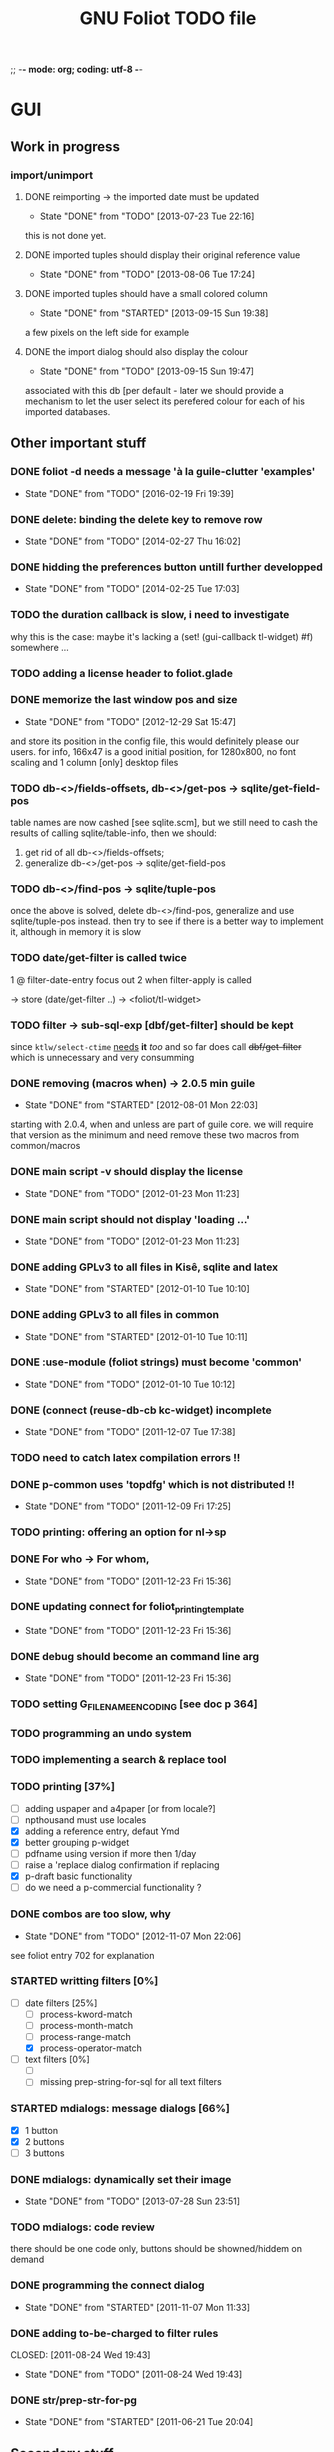 ;; -*- mode: org; coding: utf-8 -*-


#+BEGIN_COMMENT

This document is part of GNU Foliot.
Copyright (C)  2011 - 2016 Free Software Foundation, Inc.

Permission is granted to copy, distribute and/or modify this document
under the terms of the GNU Free Documentation License, Version 1.3 or
any later version published by the Free Software Foundation; with no
Invariant Sections, no Front-Cover Texts, and no Back-Cover Texts.  A
copy of the license is included in the section entitled ``GNU Free
Documentation License.''

#+END_COMMENT


#+TITLE: GNU Foliot TODO file

* GUI

** Work in progress
*** import/unimport

**** DONE reimporting -> the imported date must be updated
CLOSED: [2013-07-23 Tue 22:16]
- State "DONE"       from "TODO"       [2013-07-23 Tue 22:16]

this is not done yet.

**** DONE imported tuples should display their original reference value
CLOSED: [2013-08-06 Tue 17:24]
- State "DONE"       from "TODO"       [2013-08-06 Tue 17:24]
**** DONE imported tuples should have a small colored column
CLOSED: [2013-09-15 Sun 19:38]
- State "DONE"       from "STARTED"    [2013-09-15 Sun 19:38]

a few pixels on the left side for example

**** DONE the import dialog should also display the colour
CLOSED: [2013-09-15 Sun 19:47]
- State "DONE"       from "TODO"       [2013-09-15 Sun 19:47]

associated with this db [per default - later we should provide a mechanism to
let the user select its perefered colour for each of his imported databases.

** Other important stuff

*** DONE foliot -d needs a message 'à la guile-clutter 'examples'
CLOSED: [2016-02-19 Fri 19:39]
- State "DONE"       from "TODO"       [2016-02-19 Fri 19:39]
*** DONE delete: binding the delete key to remove row
CLOSED: [2014-02-27 Thu 16:02]
- State "DONE"       from "TODO"       [2014-02-27 Thu 16:02]
*** DONE hidding the preferences button untill further developped
CLOSED: [2014-02-25 Tue 17:03]
- State "DONE"       from "TODO"       [2014-02-25 Tue 17:03]
*** TODO the duration callback is slow, i need to investigate

why this is the case: maybe it's lacking a (set! (gui-callback tl-widget) #f)
somewhere ...

*** TODO adding a license header to foliot.glade
*** DONE memorize the last window pos and size
CLOSED: [2012-12-29 Sat 15:47]
- State "DONE"       from "TODO"       [2012-12-29 Sat 15:47]

and store its position in the config file, this would definitely please our
users. for info, 166x47 is a good initial position, for 1280x800, no font
scaling and 1 column [only] desktop files

*** TODO db-<>/fields-offsets, db-<>/get-pos -> sqlite/get-field-pos

table names are now cashed [see sqlite.scm], but we still need to cash
the results of calling sqlite/table-info, then we should:

1. get rid of all db-<>/fields-offsets;
2. generalize db-<>/get-pos -> sqlite/get-field-pos

*** TODO db-<>/find-pos -> sqlite/tuple-pos

once the above is solved, delete db-<>/find-pos, generalize and use
sqlite/tuple-pos instead. then try to see if there is a better way to implement
it, although in memory it is slow

*** TODO date/get-filter is called twice

1 @ filter-date-entry focus out
2 when filter-apply is called

-> store (date/get-filter ..) -> <foliot/tl-widget>

*** TODO filter -> sub-sql-exp [dbf/get-filter] should be kept

since =ktlw/select-ctime= _needs_ *it* /too/ and so far does call
+dbf/get-filter+ which is unnecessary and very consumming

*** DONE removing (macros when) -> 2.0.5 min guile
CLOSED: [2012-08-01 Mon 22:03]
- State "DONE"       from "STARTED"    [2012-08-01 Mon 22:03]

starting with 2.0.4, when and unless are part of guile core. we will require
that version as the minimum and need remove these two macros from common/macros

*** DONE main script -v should display the license 
CLOSED: [2012-01-23 Mon 11:23]
- State "DONE"       from "TODO"       [2012-01-23 Mon 11:23]

*** DONE main script should not display 'loading ...' 
CLOSED: [2012-01-23 Mon 11:23]
- State "DONE"       from "TODO"       [2012-01-23 Mon 11:23]

*** DONE adding GPLv3 to all files in Kisê, sqlite and latex
CLOSED: [2012-01-10 Tue 10:10]
- State "DONE"       from "STARTED"    [2012-01-10 Tue 10:10]

*** DONE adding GPLv3 to all files in common
CLOSED: [2012-01-10 Tue 10:11]
- State "DONE"       from "STARTED"    [2012-01-10 Tue 10:11]

*** DONE :use-module (foliot strings) must become 'common'
CLOSED: [2012-01-10 Tue 10:12]
- State "DONE"       from "TODO"       [2012-01-10 Tue 10:12]

*** DONE (connect (reuse-db-cb kc-widget) incomplete
CLOSED: [2011-12-07 Tue 17:38]
- State "DONE"       from "TODO"       [2011-12-07 Tue 17:38]

*** TODO need to catch latex compilation errors !!

*** DONE p-common uses 'topdfg' which is not distributed !!
CLOSED: [2011-12-09 Fri 17:25]
- State "DONE"       from "TODO"       [2011-12-09 Fri 17:25]

*** TODO printing: offering an option for nl->sp

*** DONE For who -> For whom, 
CLOSED: [2011-12-23 Fri 15:36]
- State "DONE"       from "TODO"       [2011-12-23 Fri 15:36]

*** DONE updating connect for foliot_printing_template
CLOSED: [2011-12-23 Fri 15:36]
- State "DONE"       from "TODO"       [2011-12-23 Fri 15:36]

*** DONE debug should become an command line arg
CLOSED: [2011-12-23 Fri 15:36]
- State "DONE"       from "TODO"       [2011-12-23 Fri 15:36]

*** TODO setting G_FILENAME_ENCODING [see doc p 364]

*** TODO programming an undo system

*** TODO implementing a search & replace tool

*** TODO printing [37%]

- [ ] adding uspaper and a4paper [or from locale?]
- [ ] npthousand must use locales
- [X] adding a reference entry, defaut Ymd
- [X] better grouping p-widget
- [ ] pdfname using version if more then 1/day
- [ ] raise a 'replace dialog confirmation if replacing
- [X] p-draft basic functionality
- [ ] do we need a p-commercial functionality ?

*** DONE combos are too slow, why
CLOSED: [2012-11-07 Mon 22:06]
- State "DONE"       from "TODO"       [2012-11-07 Mon 22:06]

see foliot entry 702 for explanation

*** STARTED writting filters [0%]

- [-] date filters [25%]
  - [ ] process-kword-match
  - [ ] process-month-match
  - [ ] process-range-match
  - [X] process-operator-match

- [ ] text filters [0%]
  - [ ] 
  - [ ] missing prep-string-for-sql for all text filters

*** STARTED mdialogs: message dialogs [66%]

- [X] 1 button
- [X] 2 buttons
- [ ] 3 buttons

*** DONE mdialogs: dynamically set their image
CLOSED: [2013-07-28 Sun 23:51]
- State "DONE"       from "TODO"       [2013-07-28 Sun 23:51]
*** TODO mdialogs: code review

there should be one code only, buttons should be showned/hiddem on demand

*** DONE programming the connect dialog    
CLOSED: [2011-11-07 Mon 11:33]
- State "DONE"       from "STARTED"    [2011-11-07 Mon 11:33]

*** DONE adding to-be-charged to filter rules
CLOSED: [2011-08-24 Wed 19:43] 
- State "DONE"       from "TODO"       [2011-08-24 Wed 19:43]

*** DONE str/prep-str-for-pg
CLOSED: [2011-06-21 Tue 20:04]
- State "DONE"       from "STARTED"    [2011-06-21 Tue 20:04]

** Secondary stuff

*** TODO offering seeing/deleting created_*, modified_* in option

*** TODO pane to expand the list

when I expand the window, now the field description expands, good. But
sometimes, I would see more records in the list.

*** DONE resolution: fixed size gtkentry widgets and
CLOSED: [2012-04-23 Mon 00:31]
- State "DONE"       from "TODO"       [2012-04-23 Mon 00:31]

similar should be 'resized' @ app init because each user has its own
[may have] Xft.dpi settings [mine is 76, christian's is 96]. This would
allow to reduce the default minimum [as in glade] size of the app for
users who uses DPI < 96. See 

	/usr/local/share/guile-gnome-2/gnome/gw/gdk.scm

	(get-resolution (gdk-screen-get-default))
	(system "xrdb -query | grep dpi")

	(get (reference-entry tl-widget) 'width-request)
	(set (reference-entry tl-widget) 'width-request 80)

*** TODO flyspell in the description widget would be a must

*** TODO better layout for the warning's message DB connection problem

*** TODO memory of the position of the main window

*** DONE display the name of the database
CLOSED: [2012-01-10 Tue 14:46]
- State "DONE"       from "TODO"       [2012-01-10 Tue 14:46]

*** TODO memory of the last record in the database ?

*** TODO about dialog: using stats as well

*** TODO add entry: focus should be for-who

*** TODO duplicate entry: focus should be

*** TODO store the last selected template in the print dialog

*** TODO store the last size of the print dialog 

(if the user wants to remove the scroll bar)

*** TODO message dialog: TAB like message alignment


;; with "~10,,,' @A" it would be right justified but because this is
;; passed to a gtk label widget, which uses variable size font, it is
;; not sufficient and not as nice at this time

*** DONE bg colour of filter fields [gtk.rc]
CLOSED: [2011-08-30 Tue 17:50] 
- State "DONE"       from "TODO"       [2011-08-30 Tue 17:50]

*** DONE filter to-be-charged-cb with label [glade]
CLOSED: [2011-08-30 Tue 13:04] 
- State "DONE"       from "TODO"       [2011-08-30 Tue 13:04]

*** DONE write the task completion entry callback
CLOSED: [2011-05-25 Fri 13:20]
- State "DONE"       from "TODO"       [2011-06-24 Fri 13:20]


* Autotools chain

** misc

- [ ] get pre-inst-env.in ready, then git add, update the doc
- [X] gtkrc.foliot is missing

** sqlite3-pcre

- [ ] license: public domain
- [ ] no warning if not found
- [ ] the path it looks for is harcoded [in ./db-con.scm], use the
  autotools chain instead, or maybe I should add pcre to Foliot, the code
  is here:	https://github.com/ralight/sqlite3-pcre

** doc

- [X] introduction.texi to reflect INSTALL

* Internal

** TODO all eval-when calls should use expand, not compile

these were all written before [i think] guile proposed the expand
clause.

** TODO use (g-export) and (g-export ...), everywhere in the code

goops interaction with the guile module system is not easy :), not only
does it not offer, at least as an option, a specific name space for
generics, but also does not re-export getters, setters, accessors and
methods per default.  instead it hides the imported one(s), leading to
heisenbugs.  It hides them even if the user adds 'merge-generics to his
default duplicate binding handler set of options, which is a serious
bug, I wrote a bug report, here:

http://lists.gnu.org/archive/html/bug-guile/2014-12/msg00044.html

It may and probably will take ages to be solved, since (a) there are
strong [maintainers] reluctance to provide solutions that somehow
override the default guile's module system 'behavior', even when these
are proposed as options, and (b) somehow a consequence of (a) as well,
fixing goops bug reports is definitely not a [maintainer's] priority,
too bad, but that's how it has been for years, still is now [March
2015].  I hope to fix that this year though, let's see.

Right now I don't want to 'fight' right, beside there is a way to deal
with this locally.  Indeed I already solved this problem and wrote
(g-export), for clus, a clutter support library for guile-clutter that
I am writing as well, so now we should it everywhere in Foliot and Grip.

** TODO printing: use pdflatex, not ps2pdf
** DONE db-foliot/fields-offsets: extending with tex table info
CLOSED: [2011-12-07 Tue 14:59]
- State "DONE"       from "TODO"       [2011-12-07 Tue 14:59]

this is now in db-printing-templates

** TODO kp/get-grouping-infos should not return first-grouped

because as implemented, if there is at least a grouped item, it is the
first row [per definition, the application reorganize and places
grouped items before others. Obviously, callers need not to use it,
which is the case right now and until this is done].

** TODO converting libglade from 3.7 to 3.10

** DONE gtkrc.foliot, glade and text files locations hard coded
CLOSED: [2011-12-07 Tue 14:51]
- State "DONE"       from "TODO"       [2012-01-10 Tue 14:51]

these 2 files are loaded followoing a hard coded location. this will
not work for a distributed foliot version

** DONE renaming filter -> active-filter
CLOSED: [2011-08-12 Tue 12:28] 
- State "DONE"       from "TODO"       [2011-08-16 Tue 12:28]

filter is a core procedure in 2.0 and better be renamed


* i18n

** DONE implementing gettext infrastructure
CLOSED: [2011-12-07 Tue 14:54]
- State "DONE"       from "STARTED"    [2011-12-07 Tue 14:54]

Since guile now handles utf8 strings 'properly' we may use
gettext. [see ~/alto/asys/wiki/gettext.org]

Just for the record, guile-1.6 couldn't handle anything else than
ascii. But fortunatly, in a 'blind' way, getting a latin-x and/or
utf-8 string from postgres directly passing it to gtk and/or using
format to 'build' a more sophisticated string result to pass on to gtk
[guile-gnome] was possible. So our previous i18n 'technology' has been
to keep track of any translatable string/message in postgres

Note: we need to keep an eye open using guile-gnome-platform which,
with respect to utf-8 strings, locales ..., has been recently but only
partially patched, as far as I know.
